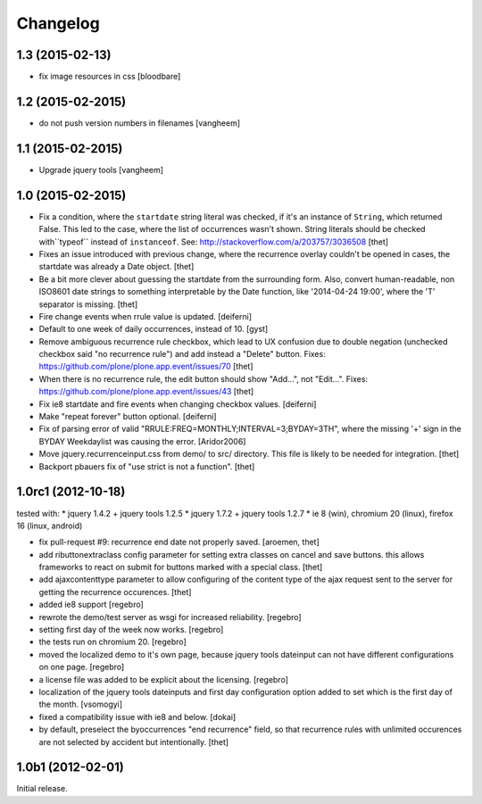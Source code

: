 Changelog
=========

1.3 (2015-02-13)
----------------

- fix image resources in css
  [bloodbare]

1.2 (2015-02-2015)
------------------

- do not push version numbers in filenames
  [vangheem]

1.1 (2015-02-2015)
------------------

- Upgrade jquery tools
  [vangheem]

1.0 (2015-02-2015)
------------------

- Fix a condition, where the ``startdate`` string literal was checked, if it's
  an instance of ``String``, which returned False. This led to the case, where
  the list of occurrences wasn't shown. String literals should be checked
  with``typeof`` instead of ``instanceof``.
  See: http://stackoverflow.com/a/203757/3036508
  [thet]

- Fixes an issue introduced with previous change, where the recurrence overlay
  couldn't be opened in cases, the startdate was already a Date object.
  [thet]

- Be a bit more clever about guessing the startdate from the surrounding form.
  Also, convert human-readable, non ISO8601 date strings to something
  interpretable by the Date function, like '2014-04-24 19:00', where the 'T'
  separator is missing.
  [thet]

- Fire change events when rrule value is updated.
  [deiferni]

- Default to one week of daily occurrences, instead of 10.
  [gyst]

- Remove ambiguous recurrence rule checkbox, which lead to UX confusion due to
  double negation (unchecked checkbox said "no recurrence rule") and add
  instead a "Delete" button.
  Fixes: https://github.com/plone/plone.app.event/issues/70
  [thet]

- When there is no recurrence rule, the edit button should show "Add...", not
  "Edit...". Fixes: https://github.com/plone/plone.app.event/issues/43
  [thet]

- Fix ie8 startdate and fire events when changing checkbox values.
  [deiferni]

- Make "repeat forever" button optional.
  [deiferni]

- Fix of parsing error of valid "RRULE:FREQ=MONTHLY;INTERVAL=3;BYDAY=3TH",
  where the missing '+' sign in the BYDAY Weekdaylist was causing the error.
  [Aridor2006]

- Move jquery.recurrenceinput.css from demo/ to src/ directory. This file is
  likely to be needed for integration.
  [thet]

- Backport pbauers fix of "use strict is not a function".
  [thet]


1.0rc1 (2012-10-18)
-------------------

tested with:
* jquery 1.4.2 + jquery tools 1.2.5
* jquery 1.7.2 + jquery tools 1.2.7
* ie 8 (win), chromium 20 (linux), firefox 16 (linux, android)


- fix pull-request #9: recurrence end date not properly saved.
  [aroemen, thet]

- add ributtonextraclass config parameter for setting extra classes on cancel
  and save buttons. this allows frameworks to react on submit for buttons
  marked with a special class.
  [thet]

- add ajaxcontenttype parameter to allow configuring of the content type of the
  ajax request sent to the server for getting the recurrence occurences.
  [thet]

- added ie8 support
  [regebro]

- rewrote the demo/test server as wsgi for increased reliability.
  [regebro]

- setting first day of the week now works.
  [regebro]

- the tests run on chromium 20.
  [regebro]

- moved the localized demo to it's own page, because jquery tools dateinput
  can not have different configurations on one page.
  [regebro]

- a license file was added to be explicit about the licensing.
  [regebro]

- localization of the jquery tools dateinputs and first day configuration
  option added to set which is the first day of the month.
  [vsomogyi]

- fixed a compatibility issue with ie8 and below.
  [dokai]

- by default, preselect the byoccurrences "end recurrence" field, so that
  recurrence rules with unlimited occurences are not selected by accident but
  intentionally.
  [thet]

1.0b1 (2012-02-01)
------------------

Initial release.
